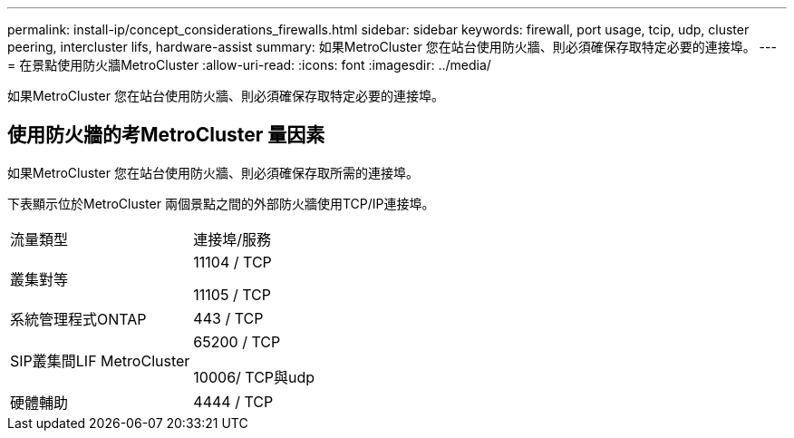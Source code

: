 ---
permalink: install-ip/concept_considerations_firewalls.html 
sidebar: sidebar 
keywords: firewall, port usage, tcip, udp, cluster peering, intercluster lifs, hardware-assist 
summary: 如果MetroCluster 您在站台使用防火牆、則必須確保存取特定必要的連接埠。 
---
= 在景點使用防火牆MetroCluster
:allow-uri-read: 
:icons: font
:imagesdir: ../media/


[role="lead"]
如果MetroCluster 您在站台使用防火牆、則必須確保存取特定必要的連接埠。



== 使用防火牆的考MetroCluster 量因素

如果MetroCluster 您在站台使用防火牆、則必須確保存取所需的連接埠。

下表顯示位於MetroCluster 兩個景點之間的外部防火牆使用TCP/IP連接埠。

|===


| 流量類型 | 連接埠/服務 


 a| 
叢集對等
 a| 
11104 / TCP

11105 / TCP



 a| 
系統管理程式ONTAP
 a| 
443 / TCP



 a| 
SIP叢集間LIF MetroCluster
 a| 
65200 / TCP

10006/ TCP與udp



 a| 
硬體輔助
 a| 
4444 / TCP

|===